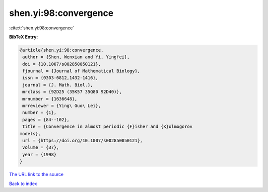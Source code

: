 shen.yi:98:convergence
======================

:cite:t:`shen.yi:98:convergence`

**BibTeX Entry:**

.. code-block:: bibtex

   @article{shen.yi:98:convergence,
    author = {Shen, Wenxian and Yi, Yingfei},
    doi = {10.1007/s002850050121},
    fjournal = {Journal of Mathematical Biology},
    issn = {0303-6812,1432-1416},
    journal = {J. Math. Biol.},
    mrclass = {92D25 (35K57 35Q80 92D40)},
    mrnumber = {1636648},
    mrreviewer = {Ying\ Guo\ Lei},
    number = {1},
    pages = {84--102},
    title = {Convergence in almost periodic {F}isher and {K}olmogorov
   models},
    url = {https://doi.org/10.1007/s002850050121},
    volume = {37},
    year = {1998}
   }
`The URL link to the source <ttps://doi.org/10.1007/s002850050121}>`_


`Back to index <../By-Cite-Keys.html>`_
